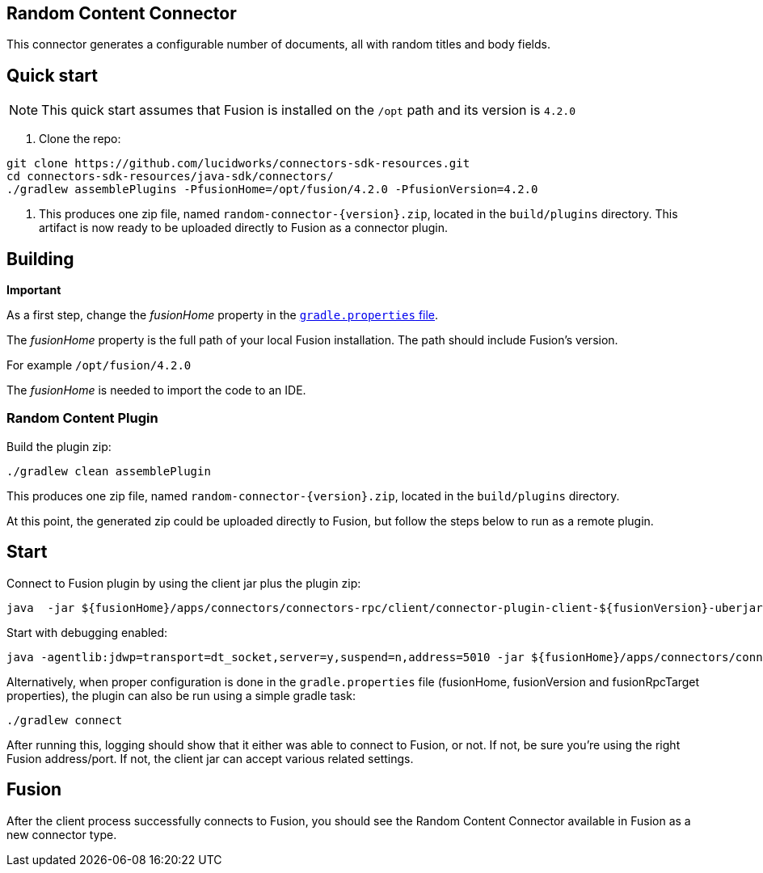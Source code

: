 == Random Content Connector

This connector generates a configurable number of documents, all with random titles and body fields.

## Quick start

NOTE: This quick start assumes that Fusion is installed on the `/opt` path and its version is `4.2.0`

1. Clone the repo:
```
git clone https://github.com/lucidworks/connectors-sdk-resources.git
cd connectors-sdk-resources/java-sdk/connectors/
./gradlew assemblePlugins -PfusionHome=/opt/fusion/4.2.0 -PfusionVersion=4.2.0
```

2. This produces one zip file, named `random-connector-{version}.zip`, located in the `build/plugins` directory.
This artifact is now ready to be uploaded directly to Fusion as a connector plugin.

## Building

**Important**

As a first step, change the _fusionHome_ property in the https://github.com/lucidworks/connectors-sdk-resources/blob/master/java-sdk/connectors/gradle.properties[`gradle.properties` file^].

The _fusionHome_ property is the full path of your local Fusion installation. The path should include Fusion's version.

For example `/opt/fusion/4.2.0`

The _fusionHome_ is needed to import the code to an IDE.

### Random Content Plugin

Build the plugin zip:

```bash
./gradlew clean assemblePlugin
```

This produces one zip file, named `random-connector-{version}.zip`, located in the `build/plugins` directory.

At this point, the generated zip could be uploaded directly to Fusion, but follow the steps below to run as a remote plugin.


## Start

Connect to Fusion plugin by using the client jar plus the plugin zip:

```bash
java  -jar ${fusionHome}/apps/connectors/connectors-rpc/client/connector-plugin-client-${fusionVersion}-uberjar.jar build/plugins/random-content-connector-{version}.zip
```

Start with debugging enabled:

```bash
java -agentlib:jdwp=transport=dt_socket,server=y,suspend=n,address=5010 -jar ${fusionHome}/apps/connectors/connectors-rpc/client/connector-plugin-client-${fusionVersion}-uberjar.jar build/plugins/random-content-connector-{version}.zip
```

Alternatively, when proper configuration is done in the `gradle.properties` file (fusionHome, fusionVersion and fusionRpcTarget properties), the plugin can also be run using a simple gradle task:

```bash
./gradlew connect
```

After running this, logging should show that it either was able to connect to Fusion, or not. If not, be sure you're using the right Fusion address/port. If not, the client jar can accept various related settings.

## Fusion
After the client process successfully connects to Fusion, you should see the Random Content Connector available in Fusion as a new connector type.

